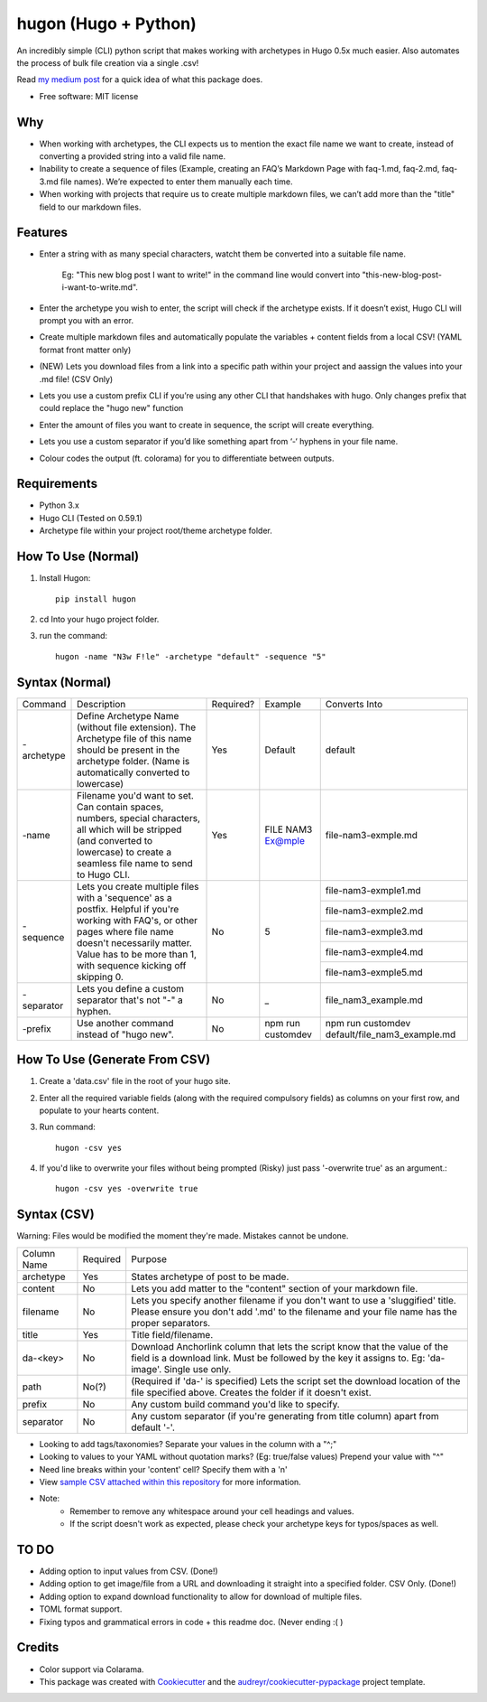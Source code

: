 =======================
hugon (Hugo + Python)
=======================
.. image:: https://raw.githubusercontent.com/hithismani/hugon/master/sample/header.jpg
    :alt: Hugon Header Image
    
.. image:: https://img.shields.io/pypi/v/hugon.svg
    :target: https://pypi.python.org/pypi/hugon

An incredibly simple (CLI) python script that makes working with archetypes in Hugo 0.5x much easier. Also automates the process of bulk file creation via a single .csv!

Read `my medium post`_ for a quick idea of what this package does.

.. _`my medium post`: https://medium.com/@helloitsmani/trying-to-speed-up-your-hugo-workflow-with-python-try-hugon-13e81cc32571

.. image:: https://raw.githubusercontent.com/hithismani/hugon/master/sample/hugon-single-file.gif
    :alt: Hugon Sample Run

* Free software: MIT license

Why
----


* When working with archetypes, the CLI expects us to mention the exact file name we want to create, instead of converting a provided string into a valid file name. 
* Inability to create a sequence of files (Example, creating an FAQ’s Markdown Page with faq-1.md, faq-2.md, faq-3.md file names). We’re expected to enter them manually each time. 
* When working with projects that require us to create multiple markdown files, we can’t add more than the "title" field to our markdown files. 


Features 
--------

* Enter a string with as many special characters, watcht them be converted into a suitable file name. 

    Eg: "This new blog post I want to write!" in the command line would convert into "this-new-blog-post-i-want-to-write.md". 

* Enter the archetype you wish to enter, the script will check if the archetype exists. If it doesn’t exist, Hugo CLI will prompt you with an error. 
* Create multiple markdown files and automatically populate the variables + content fields from a local CSV! (YAML format front matter only) 
* (NEW) Lets you download files from a link into a specific path within your project and aassign the values into your .md file! (CSV Only)
* Lets you use a custom prefix CLI if you’re using any other CLI that handshakes with hugo. Only changes prefix that could replace the "hugo new" function 
* Enter the amount of files you want to create in sequence, the script will create everything.  
* Lets you use a custom separator if you’d like something apart from ‘-‘ hyphens in your file name. 
* Colour codes the output (ft. colorama) for you to differentiate between outputs.


Requirements
------------
* Python 3.x
* Hugo CLI (Tested on 0.59.1)
* Archetype file within your project root/theme archetype folder.

How To Use (Normal)
-------------------

1. Install Hugon::

    pip install hugon

2) cd Into your hugo project folder.
3) run the command::

    hugon -name "N3w F!le" -archetype "default" -sequence "5"

 

Syntax (Normal)
---------------
+------------+-----------------------------------------------------------------------------------------------------------------------------------------------------------------------------------------------------------------------------------+-----------+-------------------+------------------------------------------------+
| Command    | Description                                                                                                                                                                                                                       | Required? | Example           | Converts Into                                  |
+------------+-----------------------------------------------------------------------------------------------------------------------------------------------------------------------------------------------------------------------------------+-----------+-------------------+------------------------------------------------+
| -archetype | Define Archetype Name (without file extension). The Archetype file of this name should be present in the archetype folder. (Name is automatically converted to lowercase)                                                         | Yes       | Default           | default                                        |
+------------+-----------------------------------------------------------------------------------------------------------------------------------------------------------------------------------------------------------------------------------+-----------+-------------------+------------------------------------------------+
| -name      | Filename you'd want to set. Can contain spaces, numbers, special characters, all which will be stripped (and converted to lowercase) to create a seamless file name to send to Hugo CLI.                                          | Yes       | FILE NAM3 Ex@mple | file-nam3-exmple.md                            |
+------------+-----------------------------------------------------------------------------------------------------------------------------------------------------------------------------------------------------------------------------------+-----------+-------------------+------------------------------------------------+
| -sequence  | Lets you create multiple files with a 'sequence' as a postfix. Helpful if you're working with FAQ's, or other pages where file name doesn't necessarily matter. Value has to be more than 1, with sequence kicking off skipping 0.| No        | 5                 | file-nam3-exmple1.md                           |
|            |                                                                                                                                                                                                                                   |           |                   +------------------------------------------------+
|            |                                                                                                                                                                                                                                   |           |                   | file-nam3-exmple2.md                           |
|            |                                                                                                                                                                                                                                   |           |                   +------------------------------------------------+
|            |                                                                                                                                                                                                                                   |           |                   | file-nam3-exmple3.md                           |
|            |                                                                                                                                                                                                                                   |           |                   +------------------------------------------------+
|            |                                                                                                                                                                                                                                   |           |                   | file-nam3-exmple4.md                           |
|            |                                                                                                                                                                                                                                   |           |                   +------------------------------------------------+
|            |                                                                                                                                                                                                                                   |           |                   | file-nam3-exmple5.md                           |
+------------+-----------------------------------------------------------------------------------------------------------------------------------------------------------------------------------------------------------------------------------+-----------+-------------------+------------------------------------------------+
| -separator | Lets you define a custom separator that's not "-" a hyphen.                                                                                                                                                                       | No        | _                 | file_nam3_example.md                           |
+------------+-----------------------------------------------------------------------------------------------------------------------------------------------------------------------------------------------------------------------------------+-----------+-------------------+------------------------------------------------+
| -prefix    | Use another command instead of "hugo new".                                                                                                                                                                                        | No        | npm run customdev | npm run customdev default/file_nam3_example.md |
+------------+-----------------------------------------------------------------------------------------------------------------------------------------------------------------------------------------------------------------------------------+-----------+-------------------+------------------------------------------------+


How To Use (Generate From CSV)
-------------------------------
1) Create a 'data.csv' file in the root of your hugo site.
2) Enter all the required variable fields (along with the required compulsory fields) as columns on your first row, and populate to your hearts content.
3) Run command::

    hugon -csv yes
4) If you'd like to overwrite your files without being prompted (Risky) just pass '-overwrite true' as an argument.::

    hugon -csv yes -overwrite true

Syntax (CSV)
------------

.. image:: https://raw.githubusercontent.com/hithismani/hugon/master/sample/hugon-csv.gif
    :alt: Hugon Sample Run | CSV

Warning: Files would be modified the moment they're made. Mistakes cannot be undone.

+-------------+----------+-----------------------------------------------------------------------------------------------------------------------------------------------------------------------------------+
| Column Name | Required | Purpose                                                                                                                                                                           |
+-------------+----------+-----------------------------------------------------------------------------------------------------------------------------------------------------------------------------------+
| archetype   | Yes      | States archetype of post to be made.                                                                                                                                              |
+-------------+----------+-----------------------------------------------------------------------------------------------------------------------------------------------------------------------------------+
| content     | No       | Lets you add matter to the "content" section of your markdown file.                                                                                                               |
+-------------+----------+-----------------------------------------------------------------------------------------------------------------------------------------------------------------------------------+
| filename    | No       | Lets you specify another filename if you don't want to use a 'sluggified' title. Please ensure you don't add '.md' to the filename and your file name has the proper separators.  |
+-------------+----------+-----------------------------------------------------------------------------------------------------------------------------------------------------------------------------------+
| title       | Yes      | Title field/filename.                                                                                                                                                             |
+-------------+----------+-----------------------------------------------------------------------------------------------------------------------------------------------------------------------------------+
| da-<key>    | No       | Download Anchorlink column that lets the script know that the value of the field is a download link. Must be followed by the key it assigns to. Eg: 'da-image'. Single use only.  |
+-------------+----------+-----------------------------------------------------------------------------------------------------------------------------------------------------------------------------------+
| path        | No(?)    | (Required if 'da-' is specified) Lets the script set the download location of the file specified above. Creates the folder if it doesn't exist.                                   |
+-------------+----------+-----------------------------------------------------------------------------------------------------------------------------------------------------------------------------------+
| prefix      | No       | Any custom build command you'd like to specify.                                                                                                                                   |
+-------------+----------+-----------------------------------------------------------------------------------------------------------------------------------------------------------------------------------+
| separator   | No       | Any custom separator (if you're generating from title column) apart from default '-'.                                                                                             |
+-------------+----------+-----------------------------------------------------------------------------------------------------------------------------------------------------------------------------------+

* Looking to add tags/taxonomies? Separate your values in the column with a "^;" 
* Looking to values to your YAML without quotation marks? (Eg: true/false values) Prepend your value with "^" 
* Need line breaks within your 'content' cell? Specify them with a '\n' 
* View `sample CSV attached within this repository`_ for more information.
* Note: 
    * Remember to remove any whitespace around your cell headings and values.
    * If the script doesn't work as expected, please check your archetype keys for typos/spaces as well.

.. _`sample CSV attached within this repository`: https://github.com/hithismani/hugon/blob/master/sample/data.csv


TO DO
------

* Adding option to input values from CSV. (Done!)
* Adding option to get image/file from a URL and downloading it straight into a specified folder. CSV Only. (Done!)
* Adding option to expand download functionality to allow for download of multiple files.
* TOML format support.
* Fixing typos and grammatical errors in code + this readme doc. (Never ending :( )

Credits 
------- 

* Color support via Colarama.
* This package was created with Cookiecutter_ and the `audreyr/cookiecutter-pypackage`_ project template. 

.. _Cookiecutter: https://github.com/audreyr/cookiecutter 
.. _`audreyr/cookiecutter-pypackage`: https://github.com/audreyr/cookiecutter-pypackage 